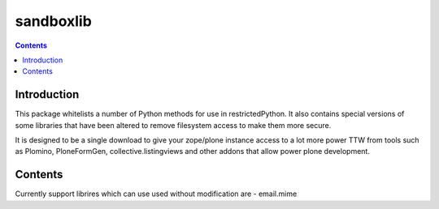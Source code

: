 sandboxlib
==========

.. contents::


Introduction
------------

This package whitelists a number of Python methods for use in restrictedPython. It also contains special versions of some libraries that have been altered to remove filesystem access to make them more secure.

It is designed to be a single download to give your zope/plone instance access to a lot more power TTW from tools such as Plomino, PloneFormGen, collective.listingviews and other addons that allow power plone development.

Contents
--------

Currently support librires which can use used without modification are
- email.mime


